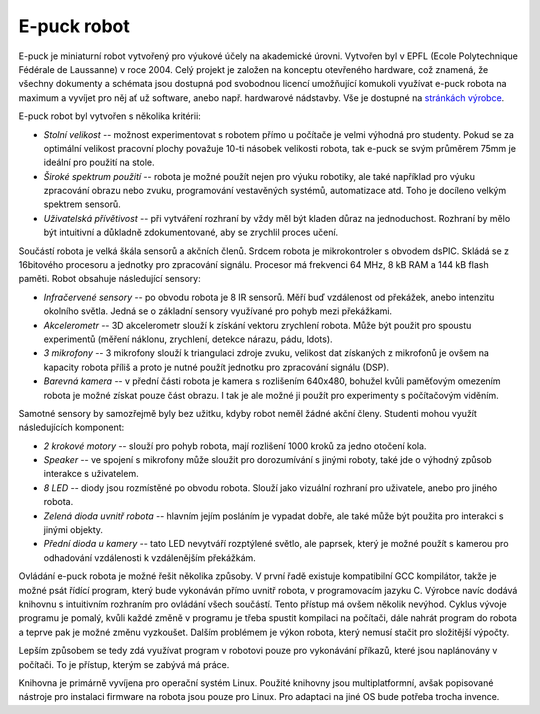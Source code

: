 E-puck robot
============

.. image:: _static/e-puck.jpg
    :scale: 50 %
    :width: 264px
    :height: 261px
    :alt: e-puck robot
    :align: right

E-puck je miniaturní robot vytvořený pro výukové účely na akademické
úrovni. Vytvořen byl v EPFL (Ecole Polytechnique Fédérale de Laussanne) v roce
2004. Celý projekt je založen na konceptu otevřeného hardware, což znamená, že
všechny dokumenty a schémata jsou dostupná pod svobodnou licencí umožňující
komukoli využívat e-puck robota na maximum a vyvíjet pro něj ať už software,
anebo např. hardwarové nádstavby. Vše je dostupné na `stránkách výrobce
<http://www.e-puck.org>`_.

E-puck robot byl vytvořen s několika kritérii:

*   *Stolní velikost* -- možnost experimentovat s robotem přímo u
    počítače je velmi výhodná pro studenty. Pokud se za optimální velikost
    pracovní plochy považuje 10-ti násobek velikosti robota, tak e-puck se
    svým průměrem 75mm je ideální pro použití na stole.

*   *Široké spektrum použití* -- robota je možné použít nejen pro výuku
    robotiky, ale také například pro výuku zpracování obrazu nebo zvuku,
    programování vestavěných systémů, automatizace atd. Toho je docíleno
    velkým spektrem sensorů.

*   *Uživatelská přívětivost* -- při vytváření rozhraní by vždy měl být
    kladen důraz na jednoduchost. Rozhraní by mělo být intuitivní a
    důkladně zdokumentované, aby se zrychlil proces učení.

Součástí robota je velká škála sensorů a akčních členů. Srdcem robota je
mikrokontroler s obvodem dsPIC. Skládá se z 16bitového procesoru a jednotky
pro zpracování signálu. Procesor má frekvenci 64 MHz, 8 kB RAM a 144 kB
flash paměti. Robot obsahuje následující sensory:

*   *Infračervené sensory* -- po obvodu robota je 8 IR sensorů. Měří
    buď vzdálenost od překážek, anebo intenzitu okolního světla. Jedná se o
    základní sensory využívané pro pohyb mezi překážkami.

*   *Akcelerometr* -- 3D akcelerometr slouží k získání vektoru
    zrychlení robota. Může být použit pro spoustu experimentů (měření
    náklonu, zrychlení, detekce nárazu, pádu, \ldots).

*   *3 mikrofony* -- 3 mikrofony slouží k triangulaci zdroje zvuku, velikost
    dat získaných z mikrofonů je ovšem na kapacity robota příliš a proto je
    nutné použít jednotku pro zpracování signálu (DSP).

*   *Barevná kamera* -- v přední části robota je kamera s rozlišením
    640x480, bohužel kvůli paměťovým omezením robota je možné získat pouze
    část obrazu. I tak je ale možné ji použít pro experimenty s počítačovým
    viděním.

Samotné sensory by samozřejmě byly bez užitku, kdyby robot neměl žádné
akční členy. Studenti mohou využít následujících komponent:

*   *2 krokové motory* -- slouží pro pohyb robota, mají rozlišení 1000
    kroků za jedno otočení kola.

*   *Speaker* -- ve spojení s mikrofony může sloužit pro dorozumívání s
    jinými roboty, také jde o výhodný způsob interakce s uživatelem.

*   *8 LED* -- diody jsou rozmístěné po obvodu robota. Slouží jako
    vizuální rozhraní pro uživatele, anebo pro jiného robota.

*   *Zelená dioda uvnitř robota* -- hlavním jejím posláním je vypadat
    dobře, ale také může být použita pro interakci s jinými objekty.

*   *Přední dioda u kamery* -- tato LED nevytváří rozptýlené světlo,
    ale paprsek, který je možné použít s kamerou pro odhadování vzdálenosti
    k vzdálenějším překážkám.

Ovládání e-puck robota je možné řešit několika způsoby. V první řadě
existuje kompatibilní GCC kompilátor, takže je možné psát řídící program,
který bude vykonáván přímo uvnitř robota, v programovacím jazyku C. Výrobce
navíc dodává knihovnu s intuitivním rozhraním pro ovládání všech součástí.
Tento přístup má ovšem několik nevýhod. Cyklus vývoje programu je pomalý,
kvůli každé změně v programu je třeba spustit kompilaci na počítači, dále
nahrát program do robota a teprve pak je možné změnu vyzkoušet. Dalším
problémem je výkon robota, který nemusí stačit pro složitější výpočty.

Lepším způsobem se tedy zdá využívat program v robotovi pouze pro
vykonávání příkazů, které jsou naplánovány v počítači. To je přístup,
kterým se zabývá má práce.

Knihovna je primárně vyvíjena pro operační systém Linux. Použité knihovny jsou
multiplatformní, avšak popisované nástroje pro instalaci firmware na robota
jsou pouze pro Linux. Pro adaptaci na jiné OS bude potřeba trocha invence.

